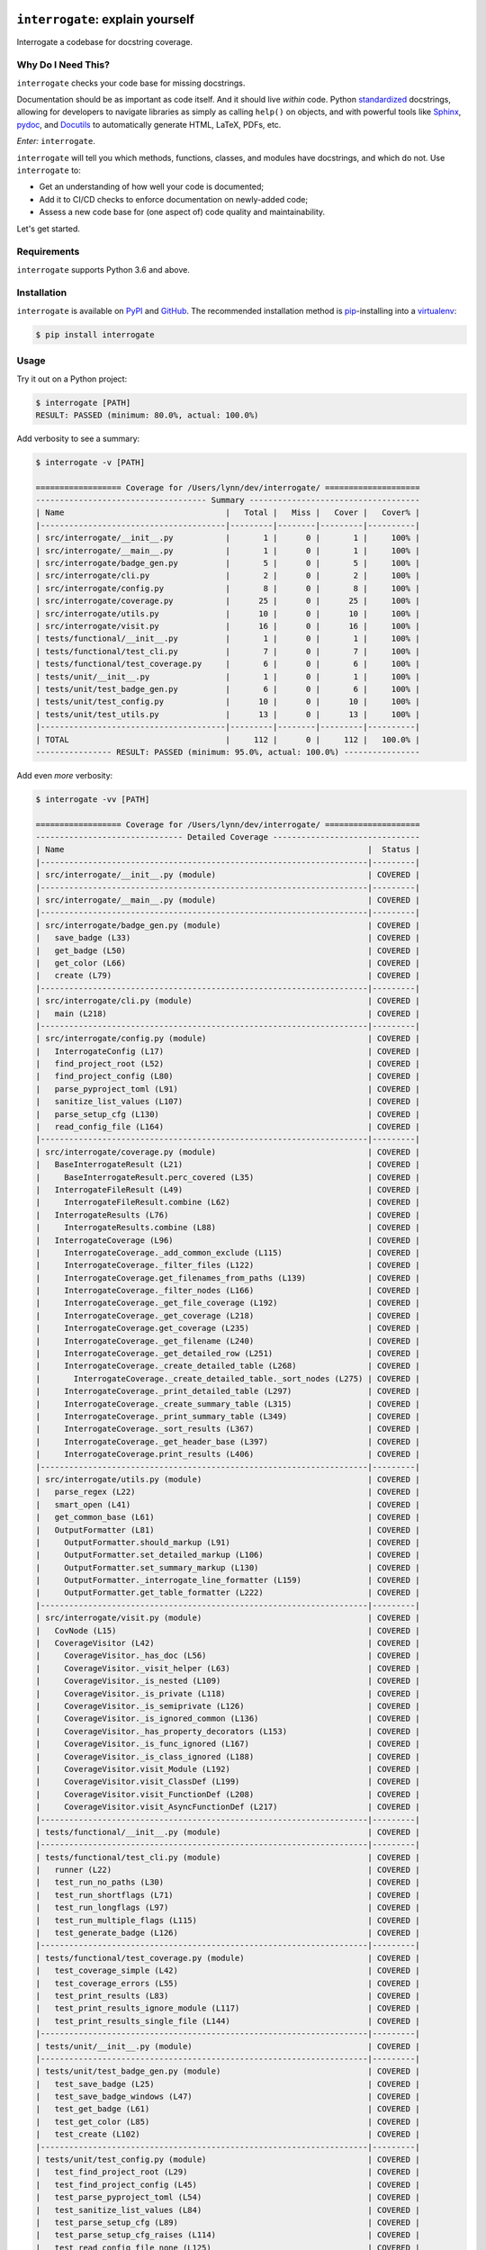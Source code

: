 .. image:: https://interrogate.readthedocs.io/en/latest/_static/logo_pink.png
    :alt: Pink Sloth Logo

=================================
``interrogate``: explain yourself
=================================

.. image:: https://interrogate.readthedocs.io/en/latest/_static/interrogate_badge.svg
   :target: https://github.com/econchick/interrogate
   :alt: Documentation Coverage

.. image:: https://codecov.io/gh/econchick/interrogate/branch/master/graph/badge.svg
   :target: https://codecov.io/gh/econchick/interrogate
   :alt: Testing Coverage

.. image:: https://readthedocs.org/projects/interrogate/badge/?version=latest&style=flat
   :target: https://interrogate.readthedocs.io/en/latest/?badge=latest
   :alt: Documentation Status

.. image:: https://github.com/econchick/interrogate/workflows/CI/badge.svg?branch=master
   :target: https://github.com/econchick/interrogate/actions?workflow=CI
   :alt: CI Status

.. start-readme

Interrogate a codebase for docstring coverage.

Why Do I Need This?
===================

``interrogate`` checks your code base for missing docstrings.

Documentation should be as important as code itself. And it should live *within* code. Python `standardized <https://www.python.org/dev/peps/pep-0257/>`_ docstrings, allowing for developers to navigate libraries as simply as calling ``help()`` on objects, and with powerful tools like `Sphinx <https://www.sphinx-doc.org/en/master/>`_, `pydoc <https://docs.python.org/3/library/pydoc.html>`_, and `Docutils <https://docutils.sourceforge.io/>`_ to automatically generate HTML, LaTeX, PDFs, etc.

*Enter:* ``interrogate``.

``interrogate`` will tell you which methods, functions, classes, and modules have docstrings, and which do not. Use ``interrogate`` to:

* Get an understanding of how well your code is documented;
* Add it to CI/CD checks to enforce documentation on newly-added code;
* Assess a new code base for (one aspect of) code quality and maintainability.

Let's get started.

Requirements
============

``interrogate`` supports Python 3.6 and above.


Installation
============

``interrogate`` is available on `PyPI <https://pypi.org/project/interrogate/>`_ and `GitHub <https://github.com/econchick/interrogate>`_. The recommended installation method is `pip <https://pip.pypa.io/en/stable/>`_-installing into a `virtualenv <https://hynek.me/articles/virtualenv-lives/>`_:

.. code-block:: console

    $ pip install interrogate

Usage
=====

Try it out on a Python project:

.. code-block:: console

    $ interrogate [PATH]
    RESULT: PASSED (minimum: 80.0%, actual: 100.0%)


Add verbosity to see a summary:

.. code-block:: console

    $ interrogate -v [PATH]

    ================== Coverage for /Users/lynn/dev/interrogate/ ====================
    ------------------------------------ Summary ------------------------------------
    | Name                                  |   Total |   Miss |   Cover |   Cover% |
    |---------------------------------------|---------|--------|---------|----------|
    | src/interrogate/__init__.py           |       1 |      0 |       1 |     100% |
    | src/interrogate/__main__.py           |       1 |      0 |       1 |     100% |
    | src/interrogate/badge_gen.py          |       5 |      0 |       5 |     100% |
    | src/interrogate/cli.py                |       2 |      0 |       2 |     100% |
    | src/interrogate/config.py             |       8 |      0 |       8 |     100% |
    | src/interrogate/coverage.py           |      25 |      0 |      25 |     100% |
    | src/interrogate/utils.py              |      10 |      0 |      10 |     100% |
    | src/interrogate/visit.py              |      16 |      0 |      16 |     100% |
    | tests/functional/__init__.py          |       1 |      0 |       1 |     100% |
    | tests/functional/test_cli.py          |       7 |      0 |       7 |     100% |
    | tests/functional/test_coverage.py     |       6 |      0 |       6 |     100% |
    | tests/unit/__init__.py                |       1 |      0 |       1 |     100% |
    | tests/unit/test_badge_gen.py          |       6 |      0 |       6 |     100% |
    | tests/unit/test_config.py             |      10 |      0 |      10 |     100% |
    | tests/unit/test_utils.py              |      13 |      0 |      13 |     100% |
    |---------------------------------------|---------|--------|---------|----------|
    | TOTAL                                 |     112 |      0 |     112 |   100.0% |
    ---------------- RESULT: PASSED (minimum: 95.0%, actual: 100.0%) ----------------


Add even *more* verbosity:


.. code-block:: console

    $ interrogate -vv [PATH]

    ================== Coverage for /Users/lynn/dev/interrogate/ ====================
    ------------------------------- Detailed Coverage -------------------------------
    | Name                                                                |  Status |
    |---------------------------------------------------------------------|---------|
    | src/interrogate/__init__.py (module)                                | COVERED |
    |---------------------------------------------------------------------|---------|
    | src/interrogate/__main__.py (module)                                | COVERED |
    |---------------------------------------------------------------------|---------|
    | src/interrogate/badge_gen.py (module)                               | COVERED |
    |   save_badge (L33)                                                  | COVERED |
    |   get_badge (L50)                                                   | COVERED |
    |   get_color (L66)                                                   | COVERED |
    |   create (L79)                                                      | COVERED |
    |---------------------------------------------------------------------|---------|
    | src/interrogate/cli.py (module)                                     | COVERED |
    |   main (L218)                                                       | COVERED |
    |---------------------------------------------------------------------|---------|
    | src/interrogate/config.py (module)                                  | COVERED |
    |   InterrogateConfig (L17)                                           | COVERED |
    |   find_project_root (L52)                                           | COVERED |
    |   find_project_config (L80)                                         | COVERED |
    |   parse_pyproject_toml (L91)                                        | COVERED |
    |   sanitize_list_values (L107)                                       | COVERED |
    |   parse_setup_cfg (L130)                                            | COVERED |
    |   read_config_file (L164)                                           | COVERED |
    |---------------------------------------------------------------------|---------|
    | src/interrogate/coverage.py (module)                                | COVERED |
    |   BaseInterrogateResult (L21)                                       | COVERED |
    |     BaseInterrogateResult.perc_covered (L35)                        | COVERED |
    |   InterrogateFileResult (L49)                                       | COVERED |
    |     InterrogateFileResult.combine (L62)                             | COVERED |
    |   InterrogateResults (L76)                                          | COVERED |
    |     InterrogateResults.combine (L88)                                | COVERED |
    |   InterrogateCoverage (L96)                                         | COVERED |
    |     InterrogateCoverage._add_common_exclude (L115)                  | COVERED |
    |     InterrogateCoverage._filter_files (L122)                        | COVERED |
    |     InterrogateCoverage.get_filenames_from_paths (L139)             | COVERED |
    |     InterrogateCoverage._filter_nodes (L166)                        | COVERED |
    |     InterrogateCoverage._get_file_coverage (L192)                   | COVERED |
    |     InterrogateCoverage._get_coverage (L218)                        | COVERED |
    |     InterrogateCoverage.get_coverage (L235)                         | COVERED |
    |     InterrogateCoverage._get_filename (L240)                        | COVERED |
    |     InterrogateCoverage._get_detailed_row (L251)                    | COVERED |
    |     InterrogateCoverage._create_detailed_table (L268)               | COVERED |
    |       InterrogateCoverage._create_detailed_table._sort_nodes (L275) | COVERED |
    |     InterrogateCoverage._print_detailed_table (L297)                | COVERED |
    |     InterrogateCoverage._create_summary_table (L315)                | COVERED |
    |     InterrogateCoverage._print_summary_table (L349)                 | COVERED |
    |     InterrogateCoverage._sort_results (L367)                        | COVERED |
    |     InterrogateCoverage._get_header_base (L397)                     | COVERED |
    |     InterrogateCoverage.print_results (L406)                        | COVERED |
    |---------------------------------------------------------------------|---------|
    | src/interrogate/utils.py (module)                                   | COVERED |
    |   parse_regex (L22)                                                 | COVERED |
    |   smart_open (L41)                                                  | COVERED |
    |   get_common_base (L61)                                             | COVERED |
    |   OutputFormatter (L81)                                             | COVERED |
    |     OutputFormatter.should_markup (L91)                             | COVERED |
    |     OutputFormatter.set_detailed_markup (L106)                      | COVERED |
    |     OutputFormatter.set_summary_markup (L130)                       | COVERED |
    |     OutputFormatter._interrogate_line_formatter (L159)              | COVERED |
    |     OutputFormatter.get_table_formatter (L222)                      | COVERED |
    |---------------------------------------------------------------------|---------|
    | src/interrogate/visit.py (module)                                   | COVERED |
    |   CovNode (L15)                                                     | COVERED |
    |   CoverageVisitor (L42)                                             | COVERED |
    |     CoverageVisitor._has_doc (L56)                                  | COVERED |
    |     CoverageVisitor._visit_helper (L63)                             | COVERED |
    |     CoverageVisitor._is_nested (L109)                               | COVERED |
    |     CoverageVisitor._is_private (L118)                              | COVERED |
    |     CoverageVisitor._is_semiprivate (L126)                          | COVERED |
    |     CoverageVisitor._is_ignored_common (L136)                       | COVERED |
    |     CoverageVisitor._has_property_decorators (L153)                 | COVERED |
    |     CoverageVisitor._is_func_ignored (L167)                         | COVERED |
    |     CoverageVisitor._is_class_ignored (L188)                        | COVERED |
    |     CoverageVisitor.visit_Module (L192)                             | COVERED |
    |     CoverageVisitor.visit_ClassDef (L199)                           | COVERED |
    |     CoverageVisitor.visit_FunctionDef (L208)                        | COVERED |
    |     CoverageVisitor.visit_AsyncFunctionDef (L217)                   | COVERED |
    |---------------------------------------------------------------------|---------|
    | tests/functional/__init__.py (module)                               | COVERED |
    |---------------------------------------------------------------------|---------|
    | tests/functional/test_cli.py (module)                               | COVERED |
    |   runner (L22)                                                      | COVERED |
    |   test_run_no_paths (L30)                                           | COVERED |
    |   test_run_shortflags (L71)                                         | COVERED |
    |   test_run_longflags (L97)                                          | COVERED |
    |   test_run_multiple_flags (L115)                                    | COVERED |
    |   test_generate_badge (L126)                                        | COVERED |
    |---------------------------------------------------------------------|---------|
    | tests/functional/test_coverage.py (module)                          | COVERED |
    |   test_coverage_simple (L42)                                        | COVERED |
    |   test_coverage_errors (L55)                                        | COVERED |
    |   test_print_results (L83)                                          | COVERED |
    |   test_print_results_ignore_module (L117)                           | COVERED |
    |   test_print_results_single_file (L144)                             | COVERED |
    |---------------------------------------------------------------------|---------|
    | tests/unit/__init__.py (module)                                     | COVERED |
    |---------------------------------------------------------------------|---------|
    | tests/unit/test_badge_gen.py (module)                               | COVERED |
    |   test_save_badge (L25)                                             | COVERED |
    |   test_save_badge_windows (L47)                                     | COVERED |
    |   test_get_badge (L61)                                              | COVERED |
    |   test_get_color (L85)                                              | COVERED |
    |   test_create (L102)                                                | COVERED |
    |---------------------------------------------------------------------|---------|
    | tests/unit/test_config.py (module)                                  | COVERED |
    |   test_find_project_root (L29)                                      | COVERED |
    |   test_find_project_config (L45)                                    | COVERED |
    |   test_parse_pyproject_toml (L54)                                   | COVERED |
    |   test_sanitize_list_values (L84)                                   | COVERED |
    |   test_parse_setup_cfg (L89)                                        | COVERED |
    |   test_parse_setup_cfg_raises (L114)                                | COVERED |
    |   test_read_config_file_none (L125)                                 | COVERED |
    |   test_read_config_file (L184)                                      | COVERED |
    |   test_read_config_file_raises (L198)                               | COVERED |
    |---------------------------------------------------------------------|---------|
    | tests/unit/test_utils.py (module)                                   | COVERED |
    |   test_parse_regex (L32)                                            | COVERED |
    |   test_smart_open (L39)                                             | COVERED |
    |   test_get_common_base (L69)                                        | COVERED |
    |   test_get_common_base_windows (L100)                               | COVERED |
    |   test_output_formatter_should_markup (L132)                        | COVERED |
    |   test_output_formatter_set_detailed_markup (L163)                  | COVERED |
    |   test_output_formatter_set_summary_markup (L206)                   | COVERED |
    |   test_output_formatter_interrogate_line_formatter (L258)           | COVERED |
    |   test_output_formatter_interrogate_line_formatter_windows (L319)   | COVERED |
    |   test_output_formatter_get_table_formatter (L343)                  | COVERED |
    |   test_output_formatter_get_table_formatter_py38 (L381)             | COVERED |
    |   test_output_formatter_get_table_formatter_raises (L395)           | COVERED |
    |---------------------------------------------------------------------|---------|

    ------------------------------------ Summary ------------------------------------
    | Name                                  |   Total |   Miss |   Cover |   Cover% |
    |---------------------------------------|---------|--------|---------|----------|
    | src/interrogate/__init__.py           |       1 |      0 |       1 |     100% |
    | src/interrogate/__main__.py           |       1 |      0 |       1 |     100% |
    | src/interrogate/badge_gen.py          |       5 |      0 |       5 |     100% |
    | src/interrogate/cli.py                |       2 |      0 |       2 |     100% |
    | src/interrogate/config.py             |       8 |      0 |       8 |     100% |
    | src/interrogate/coverage.py           |      25 |      0 |      25 |     100% |
    | src/interrogate/utils.py              |      10 |      0 |      10 |     100% |
    | src/interrogate/visit.py              |      16 |      0 |      16 |     100% |
    | tests/functional/__init__.py          |       1 |      0 |       1 |     100% |
    | tests/functional/test_cli.py          |       7 |      0 |       7 |     100% |
    | tests/functional/test_coverage.py     |       6 |      0 |       6 |     100% |
    | tests/unit/__init__.py                |       1 |      0 |       1 |     100% |
    | tests/unit/test_badge_gen.py          |       6 |      0 |       6 |     100% |
    | tests/unit/test_config.py             |      10 |      0 |      10 |     100% |
    | tests/unit/test_utils.py              |      13 |      0 |      13 |     100% |
    |---------------------------------------|---------|--------|---------|----------|
    | TOTAL                                 |     112 |      0 |     112 |   100.0% |
    ---------------- RESULT: PASSED (minimum: 95.0%, actual: 100.0%) ----------------

Other Usage
===========

Generate a `shields.io <https://shields.io/>`_ badge (like this one! |interrogate-badge| ):

.. code-block:: console

    $ interrogate --generate-badge PATH
    RESULT: PASSED (minimum: 80.0%, actual: 100.0%)
    Generated badge to /Users/lynn/dev/interrogate/docs/_static/interrogate_badge.svg

Add it to your ``tox.ini`` file to enforce a level of coverage:

.. code-block:: ini

    [testenv:doc]
    deps = interrogate
    skip_install = true
    commands =
        interrogate --quiet --fail-under 95 src tests

Or use it with `pre-commit <https://pre-commit.com/>`_:

.. code-block:: yaml

    repos:
      - repo: https://github.com/econchick/interrogate
        rev: 1.3.2  # or master if you're bold
        hooks:
          - id: interrogate
            args: [--quiet, --fail-under=95]

Use it within your code directly:

.. code-block:: pycon

    >>> from interrogate import coverage
    >>> cov = coverage.InterrogateCoverage(paths=["src"])
    >>> results = cov.get_coverage()
    >>> results
    InterrogateResults(total=68, covered=65, missing=3)


Use ``interrogate`` with `GitHub Actions <https://github.com/features/actions>`_. Check out the `action <https://github.com/marketplace/actions/python-interrogate-check>`_ written & maintained by `Jack McKew <https://github.com/JackMcKew>`_ (thank you, Jack!).


Configuration
=============

Configure within your ``pyproject.toml`` (``interrogate`` will automatically detect a ``pyproject.toml`` file and pick up default values for the command line options):

.. code-block:: console

    $ interrogate -c pyproject.toml [OPTIONS] [PATHS]...

.. code-block:: toml

    [tool.interrogate]
    ignore-init-method = true
    ignore-init-module = false
    ignore-magic = false
    ignore-semiprivate = false
    ignore-private = false
    ignore-property-decorators = false
    ignore-module = false
    fail-under = 95
    exclude = ["setup.py", "docs", "build"]
    ignore-regex = ["^get$", "^mock_.*", ".*BaseClass.*"]
    verbose = 0
    quiet = false
    whitelist-regex = []
    color = true


Or configure within your ``setup.cfg`` (``interrogate`` will automatically detect a ``setup.cfg`` file and pick up default values for the command line options):

.. code-block:: console

    $ interrogate -c setup.cfg [OPTIONS] [PATHS]...

.. code-block:: ini

    [tool:interrogate]
    ignore-init-method = true
    ignore-init-module = false
    ignore-magic = false
    ignore-semiprivate = false
    ignore-private = false
    ignore-property-decorators = false
    ignore-module = false
    fail-under = 95
    exclude = setup.py,docs,build
    ignore-regex = ^get$,^mock_.*,.*BaseClass.*
    verbose = 0
    quiet = false
    whitelist-regex =
    color = true


.. warning::

    The use of ``setup.cfg`` is not recommended unless for very simple use cases. ``.cfg`` files use a different parser than ``pyproject.toml`` which might cause hard to track down problems. When possible, it is recommended to use ``pyproject.toml`` to define your interrogate configuration.


.. end-readme

To view all options available, run ``interrogate --help``:

.. code-block:: console

    interrogate -h
    Usage: interrogate [OPTIONS] [PATHS]...

      Measure and report on documentation coverage in Python modules.

    Options:
      --version                       Show the version and exit.
      -v, --verbose                   Level of verbosity  [default: 0]
      -q, --quiet                     Do not print output  [default: False]
      -f, --fail-under INT | FLOAT    Fail when coverage % is less than a given
                                      amount.  [default: 80.0]

      -e, --exclude PATH              Exclude PATHs of files and/or directories.
                                      Multiple `-e/--exclude` invocations
                                      supported.

      -i, --ignore-init-method        Ignore `__init__` method of classes.
                                      [default: False]

      -S, --skip-covered              Skip files with 100% coverage.  [default:
                                      False]

      -I, --ignore-init-module        Ignore `__init__.py` modules.  [default:
                                      False]

      -m, --ignore-magic              Ignore all magic methods of classes.
                                      [default: False]

                                      NOTE: This does not include the `__init__`
                                      method. To ignore `__init__` methods, use
                                      `--ignore-init-method`.

      -M, --ignore-module             Ignore module-level docstrings.  [default:
                                      False]

      -n, --ignore-nested-functions   Ignore nested functions and methods.
                                      [default: False]

      -p, --ignore-private            Ignore private classes, methods, and
                                      functions starting with two underscores.
                                      [default: False]

                                      NOTE: This does not include magic methods;
                                      use `--ignore-magic` and/or `--ignore-init-
                                      method` instead.

      -P, --ignore-property-decorators
                                      Ignore methods with property setter/getter
                                      decorators.  [default: False]

      -s, --ignore-semiprivate        Ignore semiprivate classes, methods, and
                                      functions starting with a single underscore.
                                      [default: False]

      -r, --ignore-regex STR          Regex identifying class, method, and
                                      function names to ignore. Multiple
                                      `-r/--ignore-regex` invocations supported.

      -w, --whitelist-regex STR       Regex identifying class, method, and
                                      function names to include. Multiple
                                      `-w/--whitelist-regex` invocations
                                      supported.

      -o, --output FILE               Write output to a given FILE.  [default:
                                      stdout]

      --color / --no-color            Toggle color output on/off when printing to
                                      stdout.  [default: True]

      -g, --generate-badge PATH       Generate a 'shields.io' status badge (an SVG
                                      image) in at a given file or directory. Will
                                      not generate a badge if results did not
                                      change from an existing badge of the same
                                      path.

      -h, --help                      Show this message and exit.
      -c, --config FILE               Read configuration from `pyproject.toml` or
                                      `setup.cfg`.

.. start-credits

Credits
=======

.. role:: smol

``interrogate`` was inspired by |docstr-coverage|_, which was forked from Alexey "DataGreed" Strelkov's |docstring-coverage|_, which was inspired by a 2004 `recipe from James Harlow <http://code.activestate.com/recipes/355731/>`_ :smol:`(turtles...)`.

The cute |sloth| logo is by `JustineW <https://thenounproject.com/wojcik.justine/>`_ purchased via `the Noun Project <https://thenounproject.com/>`_ (but also available under the `Creative Commons License <https://creativecommons.org/licenses/by/3.0/us/legalcode>`_ with attribution).


.. |interrogate-badge|  image:: https://interrogate.readthedocs.io/en/latest/_static/interrogate_badge.svg
.. |sloth| image:: https://interrogate.readthedocs.io/en/latest/_static/logo_smol.png

.. |docstr-coverage| replace:: ``docstr-coverage``
.. _docstr-coverage: https://pypi.org/project/docstr-coverage
.. |docstring-coverage| replace:: ``docstring-coverage``
.. _docstring-coverage: https://bitbucket.org/DataGreed/docstring-coverage

.. end-credits
